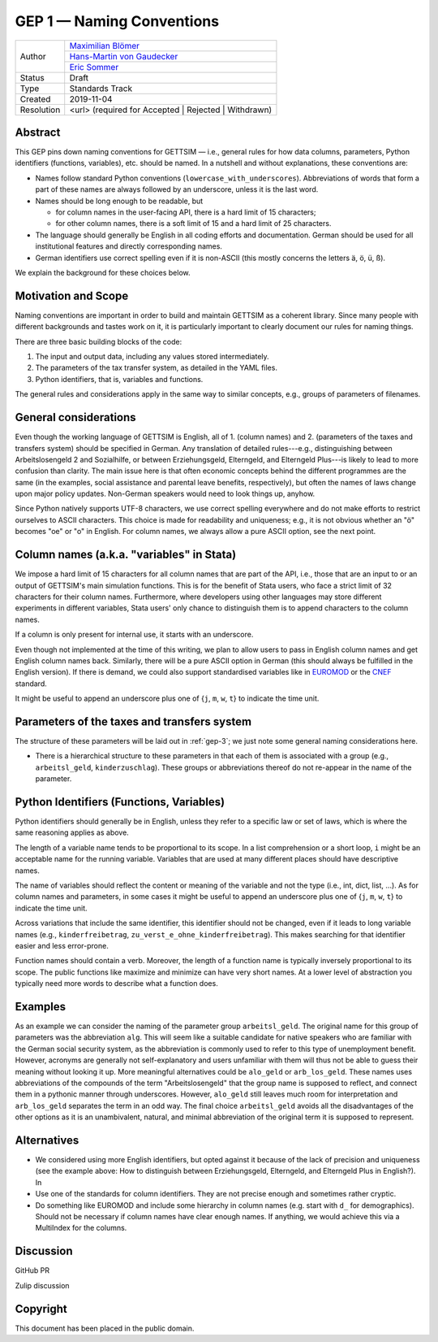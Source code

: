 .. _gep-1:

==========================
GEP 1 — Naming Conventions
==========================

+------------+-------------------------------------------------------------------------+
| Author     | `Maximilian Blömer <https://github.com/mjbloemer>`_                     |
+            +-------------------------------------------------------------------------+
|            | `Hans-Martin von Gaudecker <https://github.com/hmgaudecker>`_           |
+            +-------------------------------------------------------------------------+
|            | `Eric Sommer <https://github.com/Eric-Sommer>`_                         |
+------------+-------------------------------------------------------------------------+
| Status     | Draft                                                                   |
+------------+-------------------------------------------------------------------------+
| Type       | Standards Track                                                         |
+------------+-------------------------------------------------------------------------+
| Created    | 2019-11-04                                                              |
+------------+-------------------------------------------------------------------------+
| Resolution | <url> (required for Accepted | Rejected | Withdrawn)                    |
+------------+-------------------------------------------------------------------------+


Abstract
--------

This GEP pins down naming conventions for GETTSIM — i.e., general rules for how data
columns, parameters, Python identifiers (functions, variables), etc. should be named. In
a nutshell and without explanations, these conventions are:

* Names follow standard Python conventions (``lowercase_with_underscores``).
  Abbreviations of words that form a part of these names are always followed by an
  underscore, unless it is the last word.
* Names should be long enough to be readable, but

  - for column names in the user-facing API, there is a hard limit of 15 characters;
  - for other column names, there is a soft limit of 15 and a hard limit of 25
    characters.

* The language should generally be English in all coding efforts and documentation.
  German should be used for all institutional features and directly corresponding
  names.
* German identifiers use correct spelling even if it is non-ASCII (this mostly concerns
  the letters ä, ö, ü, ß).

We explain the background for these choices below.


Motivation and Scope
--------------------

Naming conventions are important in order to build and maintain GETTSIM as a coherent
library. Since many people with different backgrounds and tastes work on it, it is
particularly important to clearly document our rules for naming things.

There are three basic building blocks of the code:

1. The input and output data, including any values stored intermediately.
2. The parameters of the tax transfer system, as detailed in the YAML files.
3. Python identifiers, that is, variables and functions.

The general rules and considerations apply in the same way to similar concepts, e.g.,
groups of parameters of filenames.


General considerations
----------------------

Even though the working language of GETTSIM is English, all of 1. (column names) and 2.
(parameters of the taxes and transfers system) should be specified in German. Any
translation of detailed rules---e.g., distinguishing between Arbeitslosengeld 2 and
Sozialhilfe, or between Erziehungsgeld, Elterngeld, and Elterngeld Plus---is likely to
lead to more confusion than clarity. The main issue here is that often economic concepts
behind the different programmes are the same (in the examples, social assistance and
parental leave benefits, respectively), but often the names of laws change upon major
policy updates. Non-German speakers would need to look things up, anyhow.

Since Python natively supports UTF-8 characters, we use correct spelling everywhere and
do not make efforts to restrict ourselves to ASCII characters. This choice is made for
readability and uniqueness; e.g., it is not obvious whether an "ö" becomes "oe" or "o"
in English. For column names, we always allow a pure ASCII option, see the next point.


Column names (a.k.a. "variables" in Stata)
------------------------------------------

We impose a hard limit of 15 characters for all column names that are part of the API,
i.e., those that are an input to or an output of GETTSIM's main simulation functions.
This is for the benefit of Stata users, who face a strict limit of 32 characters for
their column names. Furthermore, where developers using other languages may store
different experiments in different variables, Stata users' only chance to distinguish
them is to append characters to the column names.

If a column is only present for internal use, it starts with an underscore.

Even though not implemented at the time of this writing, we plan to allow users to pass
in English column names and get English column names back. Similarly, there will be a
pure ASCII option in German (this should always be fulfilled in the English version). If
there is demand, we could also support standardised variables like in `EUROMOD
<https://www.euromod.ac.uk/>`_ or the `CNEF <https://cnef.ehe.osu.edu/data/>`_ standard.

It might be useful to append an underscore plus one of {``j``, ``m``, ``w``, ``t``} to
indicate the time unit.



Parameters of the taxes and transfers system
--------------------------------------------

The structure of these parameters will be laid out in :ref:`gep-3`; we just note some
general naming considerations here.

* There is a hierarchical structure to these parameters in that each of them is
  associated with a group (e.g., ``arbeitsl_geld``, ``kinderzuschlag``). These groups or
  abbreviations thereof do not re-appear in the name of the parameter.



Python Identifiers (Functions, Variables)
-----------------------------------------

Python identifiers should generally be in English, unless they refer to a specific law
or set of laws, which is where the same reasoning applies as above.

The length of a variable name tends to be proportional to its scope. In a list
comprehension or a short loop, ``i`` might be an acceptable name for the running
variable. Variables that are used at many different places should have descriptive
names.

The name of variables should reflect the content or meaning of the variable and not the
type (i.e., int, dict, list, ...). As for column names and parameters, in some cases it
might be useful to append an underscore plus one of {``j``, ``m``, ``w``, ``t``} to
indicate the time unit.

Across variations that include the same identifier, this identifier should not be
changed, even if it leads to long variable names (e.g., ``kinderfreibetrag``,
``zu_verst_e_ohne_kinderfreibetrag``). This makes searching for that identifier easier
and less error-prone.

Function names should contain a verb. Moreover, the length of a function name is
typically inversely proportional to its scope. The public functions like maximize and
minimize can have very short names. At a lower level of abstraction you typically need
more words to describe what a function does.


Examples
--------

As an example we can consider the naming of the parameter group ``arbeitsl_geld``. The
original name for this group of parameters was the abbreviation ``alg``. This will seem
like a suitable candidate for native speakers who are familiar with the German social
security system, as the abbreviation is commonly used to refer to this type of
unemployment benefit. However, acronyms are generally not self-explanatory and users
unfamiliar with them will thus not be able to guess their meaning without looking it up.
More meaningful alternatives could be ``alo_geld`` or ``arb_los_geld``. These names
uses abbreviations of the compounds of the term "Arbeitslosengeld" that the group name is
supposed to reflect, and connect them in a pythonic manner through underscores. However,
``alo_geld`` still leaves much room for interpretation and ``arb_los_geld`` separates
the term in an odd way. The final choice ``arbeitsl_geld`` avoids all the disadvantages
of the other options as it is an unambivalent, natural, and minimal abbreviation of the
original term it is supposed to represent.


Alternatives
------------

* We considered using more English identifiers, but opted against it because of the
  lack of precision and uniqueness (see the example above: How to distinguish between
  Erziehungsgeld, Elterngeld, and Elterngeld Plus in English?). In
* Use one of the standards for column identifiers. They are not precise enough and
  sometimes rather cryptic.
* Do something like EUROMOD and include some hierarchy in column names (e.g. start with
  ``d_`` for demographics). Should not be necessary if column names have clear enough
  names. If anything, we would achieve this via a MultiIndex for the columns.


Discussion
----------

GitHub PR

Zulip discussion


Copyright
---------

This document has been placed in the public domain.
